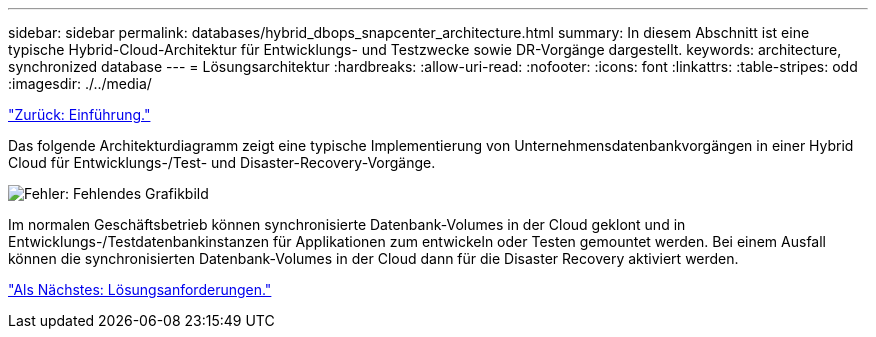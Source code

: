 ---
sidebar: sidebar 
permalink: databases/hybrid_dbops_snapcenter_architecture.html 
summary: In diesem Abschnitt ist eine typische Hybrid-Cloud-Architektur für Entwicklungs- und Testzwecke sowie DR-Vorgänge dargestellt. 
keywords: architecture, synchronized database 
---
= Lösungsarchitektur
:hardbreaks:
:allow-uri-read: 
:nofooter: 
:icons: font
:linkattrs: 
:table-stripes: odd
:imagesdir: ./../media/


link:hybrid_dbops_snapcenter_usecases.html["Zurück: Einführung."]

Das folgende Architekturdiagramm zeigt eine typische Implementierung von Unternehmensdatenbankvorgängen in einer Hybrid Cloud für Entwicklungs-/Test- und Disaster-Recovery-Vorgänge.

image:Hybrid_Cloud_DB_Diagram.png["Fehler: Fehlendes Grafikbild"]

Im normalen Geschäftsbetrieb können synchronisierte Datenbank-Volumes in der Cloud geklont und in Entwicklungs-/Testdatenbankinstanzen für Applikationen zum entwickeln oder Testen gemountet werden. Bei einem Ausfall können die synchronisierten Datenbank-Volumes in der Cloud dann für die Disaster Recovery aktiviert werden.

link:hybrid_dbops_snapcenter_requirements.html["Als Nächstes: Lösungsanforderungen."]
